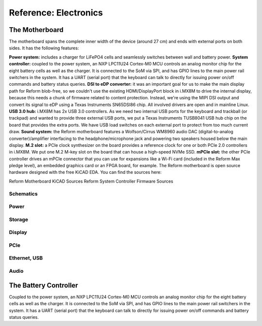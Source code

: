 Reference: Electronics
+++++++++++++++++


The Motherboard
===============
The motherboard spans the complete inner width of the device (around 27 cm) and ends with external ports on both sides. It has the following features:

**Power system:** includes a charger for LiFePO4 cells and seamlessly switches between wall and battery power.
**System controller:** coupled to the power system, an NXP LPC11U24 Cortex-M0 MCU controls an analog monitor chip for the eight battery cells as well as the charger. It is connected to the SoM via SPI, and has GPIO lines to the main power rail switchers in the system. It has a UART (serial port) that the keyboard can talk to directly for issuing power on/off commands and battery status queries.
**DSI to eDP converter:** it was an important goal for us to make the main display path for Reform blob-free, so we couldn't use the existing HDMI/DisplayPort block in i.MX8M to drive the internal display, because this needs a chunk of firmware related to content protection. Instead, we're using the MIPI DSI output and convert its signal to eDP using a Texas Instruments SN65DSI86 chip. All involved drivers are open and in mainline Linux.
**USB 3.0 hub:** i.MX8M has 2x USB 3.0 controllers. As we need two internal USB ports for the keyboard and trackball (or trackpad) and wanted to provide three external USB ports, we put a Texas Instruments TUSB8041 USB hub chip on the board that provides the extra ports. We have USB load switches on each external port to protect from too much current draw.
**Sound system:** the Reform motherboard features a Wolfson/Cirrus WM8960 audio DAC (digital-to-analog converter)/amplifier interfacing to the headphone/microphone jack and powering two speakers housed below the main display.
**M.2 slot:** a PCIe clock synthesizer on the board provides a reference clock for one or both PCIe 2.0 controllers in i.MX8M. We put one M.2 M-key slot on the board that can house a high-speed NVMe SSD.
**mPCIe slot:** the other PCIe controller drives an mPCIe connector that you can use for expansions like a Wi-Fi card (included in the Reform Max pledge level), an embedded graphics card or an FPGA board, for example.
The Reform motherboard is open source hardware designed with the free KiCAD EDA. You can find the sources here:

Reform Motherboard KiCAD Sources
Reform System Controller Firmware Sources


.. image:: reform-motherboard-markupb.pdf
   :target: reform-motherboard-markup.pdf
            
Schematics
----------

.. image:: reform-motherboard-page-1b.pdf
   :target: reform-motherboard-page-1.pdf

Power
-----

.. image:: reform-motherboard-page-2b.pdf
   :target: reform-motherboard-page-2.pdf

Storage
-------

.. image:: reform-motherboard-page-3b.pdf
   :target: reform-motherboard-page-3.pdf

Display
-------

.. image:: reform-motherboard-page-6b.pdf
   :target: reform-motherboard-page-6.pdf
           
PCIe
----

.. image:: reform-motherboard-page-4b.pdf
   :target: reform-motherboard-page-4.pdf

Ethernet, USB
-------------

.. image:: reform-motherboard-page-5b.pdf
   :target: reform-motherboard-page-5.pdf
            
Audio
-----

.. image:: reform-motherboard-page-7b.pdf
   :target: reform-motherboard-page-7.pdf


The Battery Controller
=======================

Coupled to the power system, an NXP LPC11U24 Cortex-M0 MCU controls an analog monitor chip for the eight battery cells as well as the charger. It is connected to the SoM via SPI, and has GPIO lines to the main power rail switchers in the system. It has a UART (serial port) that the keyboard can talk to directly for issuing power on/off commands and battery status queries.

